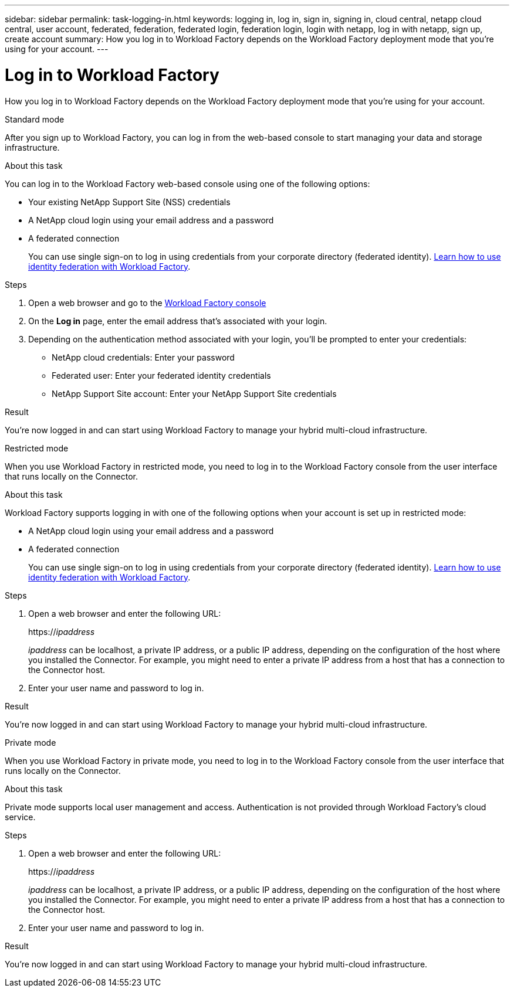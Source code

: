 ---
sidebar: sidebar
permalink: task-logging-in.html
keywords: logging in, log in, sign in, signing in, cloud central, netapp cloud central, user account, federated, federation, federated login, federation login, login with netapp, log in with netapp, sign up, create account
summary: How you log in to Workload Factory depends on the Workload Factory deployment mode that you're using for your account.
---

= Log in to Workload Factory
:icons: font
:imagesdir: ./media/

[.lead]
How you log in to Workload Factory depends on the Workload Factory deployment mode that you're using for your account.

// start tabbed area

[role="tabbed-block"]
====

.Standard mode
--
After you sign up to Workload Factory, you can log in from the web-based console to start managing your data and storage infrastructure.

.About this task

You can log in to the Workload Factory web-based console using one of the following options:

* Your existing NetApp Support Site (NSS) credentials
* A NetApp cloud login using your email address and a password
* A federated connection
+
You can use single sign-on to log in using credentials from your corporate directory (federated identity). link:concept-federation.html[Learn how to use identity federation with Workload Factory].

.Steps

. Open a web browser and go to the https://console.workload.netapp.com[Workload Factory console^]

. On the *Log in* page, enter the email address that's associated with your login.

. Depending on the authentication method associated with your login, you'll be prompted to enter your credentials:
+
* NetApp cloud credentials: Enter your password
* Federated user: Enter your federated identity credentials
* NetApp Support Site account: Enter your NetApp Support Site credentials

.Result

You're now logged in and can start using Workload Factory to manage your hybrid multi-cloud infrastructure.
--

.Restricted mode
--
When you use Workload Factory in restricted mode, you need to log in to the Workload Factory console from the user interface that runs locally on the Connector.

.About this task

Workload Factory supports logging in with one of the following options when your account is set up in restricted mode:

* A NetApp cloud login using your email address and a password
* A federated connection
+
You can use single sign-on to log in using credentials from your corporate directory (federated identity). link:concept-federation.html[Learn how to use identity federation with Workload Factory].

.Steps

. Open a web browser and enter the following URL:
+
https://_ipaddress_
+
_ipaddress_ can be localhost, a private IP address, or a public IP address, depending on the configuration of the host where you installed the Connector. For example, you might need to enter a private IP address from a host that has a connection to the Connector host.

. Enter your user name and password to log in.

.Result

You're now logged in and can start using Workload Factory to manage your hybrid multi-cloud infrastructure.
--

.Private mode
--
When you use Workload Factory in private mode, you need to log in to the Workload Factory console from the user interface that runs locally on the Connector.

.About this task

Private mode supports local user management and access. Authentication is not provided through Workload Factory's cloud service.

.Steps

. Open a web browser and enter the following URL:
+
https://_ipaddress_
+
_ipaddress_ can be localhost, a private IP address, or a public IP address, depending on the configuration of the host where you installed the Connector. For example, you might need to enter a private IP address from a host that has a connection to the Connector host.

. Enter your user name and password to log in.

.Result

You're now logged in and can start using Workload Factory to manage your hybrid multi-cloud infrastructure.
--

====

// end tabbed area